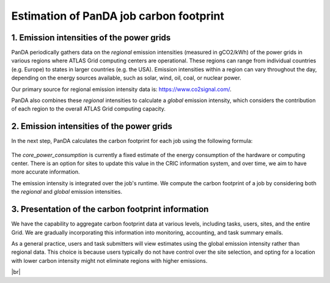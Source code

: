 ===========================
Estimation of PanDA job carbon footprint
===========================

1. Emission intensities of the power grids
------------------------------
PanDA periodically gathers data on the *regional* emission intensities (measured in gCO2/kWh) of the power grids in
various regions where ATLAS Grid computing centers are operational. These regions can range from individual
countries (e.g. Europe) to states in larger countries (e.g. the USA). Emission intensities within a region
can vary throughout the day, depending on the energy sources available, such as solar, wind, oil, coal, or nuclear power.

Our primary source for regional emission intensity data is: https://www.co2signal.com/.

PanDA also combines these *regional* intensities to calculate a *global* emission intensity, which considers the contribution
of each region to the overall ATLAS Grid computing capacity.

2. Emission intensities of the power grids
------------------------------

In the next step, PanDA calculates the carbon footprint for each job using the following formula:

.. figure:: images/carbon.png
  :align: center

The *core_power_consumption* is currently a fixed estimate of the energy consumption of the hardware or computing center.
There is an option for sites to update this value in the CRIC information system, and over time, we aim to have
more accurate information.

The emission intensity is integrated over the job's runtime. We compute the carbon footprint of a job by considering
both the *regional* and *global* emission intensities.

3. Presentation of the carbon footprint information
------------------------------

We have the capability to aggregate carbon footprint data at various levels, including tasks, users, sites, and
the entire Grid. We are gradually incorporating this information into monitoring, accounting, and task summary emails.

As a general practice, users and task submitters will view estimates using the global emission intensity rather
than regional data. This choice is because users typically do not have control over the site selection, and
opting for a location with lower carbon intensity might not eliminate regions with higher emissions.

|br|
